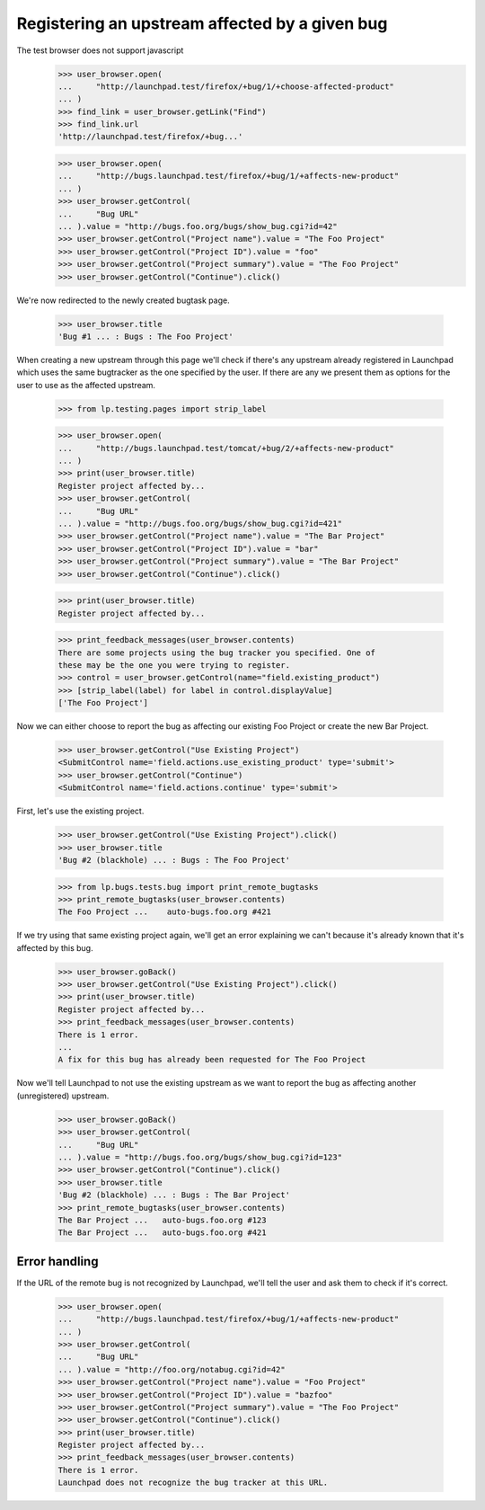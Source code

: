 Registering an upstream affected by a given bug
===============================================

The test browser does not support javascript
    >>> user_browser.open(
    ...     "http://launchpad.test/firefox/+bug/1/+choose-affected-product"
    ... )
    >>> find_link = user_browser.getLink("Find")
    >>> find_link.url
    'http://launchpad.test/firefox/+bug...'

    >>> user_browser.open(
    ...     "http://bugs.launchpad.test/firefox/+bug/1/+affects-new-product"
    ... )
    >>> user_browser.getControl(
    ...     "Bug URL"
    ... ).value = "http://bugs.foo.org/bugs/show_bug.cgi?id=42"
    >>> user_browser.getControl("Project name").value = "The Foo Project"
    >>> user_browser.getControl("Project ID").value = "foo"
    >>> user_browser.getControl("Project summary").value = "The Foo Project"
    >>> user_browser.getControl("Continue").click()

We're now redirected to the newly created bugtask page.

    >>> user_browser.title
    'Bug #1 ... : Bugs : The Foo Project'

When creating a new upstream through this page we'll check if there's any
upstream already registered in Launchpad which uses the same bugtracker as
the one specified by the user. If there are any we present them as options
for the user to use as the affected upstream.

    >>> from lp.testing.pages import strip_label

    >>> user_browser.open(
    ...     "http://bugs.launchpad.test/tomcat/+bug/2/+affects-new-product"
    ... )
    >>> print(user_browser.title)
    Register project affected by...
    >>> user_browser.getControl(
    ...     "Bug URL"
    ... ).value = "http://bugs.foo.org/bugs/show_bug.cgi?id=421"
    >>> user_browser.getControl("Project name").value = "The Bar Project"
    >>> user_browser.getControl("Project ID").value = "bar"
    >>> user_browser.getControl("Project summary").value = "The Bar Project"
    >>> user_browser.getControl("Continue").click()

    >>> print(user_browser.title)
    Register project affected by...

    >>> print_feedback_messages(user_browser.contents)
    There are some projects using the bug tracker you specified. One of
    these may be the one you were trying to register.
    >>> control = user_browser.getControl(name="field.existing_product")
    >>> [strip_label(label) for label in control.displayValue]
    ['The Foo Project']

Now we can either choose to report the bug as affecting our existing Foo
Project or create the new Bar Project.

    >>> user_browser.getControl("Use Existing Project")
    <SubmitControl name='field.actions.use_existing_product' type='submit'>
    >>> user_browser.getControl("Continue")
    <SubmitControl name='field.actions.continue' type='submit'>

First, let's use the existing project.

    >>> user_browser.getControl("Use Existing Project").click()
    >>> user_browser.title
    'Bug #2 (blackhole) ... : Bugs : The Foo Project'

    >>> from lp.bugs.tests.bug import print_remote_bugtasks
    >>> print_remote_bugtasks(user_browser.contents)
    The Foo Project ...    auto-bugs.foo.org #421

If we try using that same existing project again, we'll get an error
explaining we can't because it's already known that it's affected by
this bug.

    >>> user_browser.goBack()
    >>> user_browser.getControl("Use Existing Project").click()
    >>> print(user_browser.title)
    Register project affected by...
    >>> print_feedback_messages(user_browser.contents)
    There is 1 error.
    ...
    A fix for this bug has already been requested for The Foo Project

Now we'll tell Launchpad to not use the existing upstream as we want to report
the bug as affecting another (unregistered) upstream.

    >>> user_browser.goBack()
    >>> user_browser.getControl(
    ...     "Bug URL"
    ... ).value = "http://bugs.foo.org/bugs/show_bug.cgi?id=123"
    >>> user_browser.getControl("Continue").click()
    >>> user_browser.title
    'Bug #2 (blackhole) ... : Bugs : The Bar Project'
    >>> print_remote_bugtasks(user_browser.contents)
    The Bar Project ...   auto-bugs.foo.org #123
    The Bar Project ...   auto-bugs.foo.org #421

Error handling
--------------

If the URL of the remote bug is not recognized by Launchpad, we'll tell the
user and ask them to check if it's correct.

    >>> user_browser.open(
    ...     "http://bugs.launchpad.test/firefox/+bug/1/+affects-new-product"
    ... )
    >>> user_browser.getControl(
    ...     "Bug URL"
    ... ).value = "http://foo.org/notabug.cgi?id=42"
    >>> user_browser.getControl("Project name").value = "Foo Project"
    >>> user_browser.getControl("Project ID").value = "bazfoo"
    >>> user_browser.getControl("Project summary").value = "The Foo Project"
    >>> user_browser.getControl("Continue").click()
    >>> print(user_browser.title)
    Register project affected by...
    >>> print_feedback_messages(user_browser.contents)
    There is 1 error.
    Launchpad does not recognize the bug tracker at this URL.

